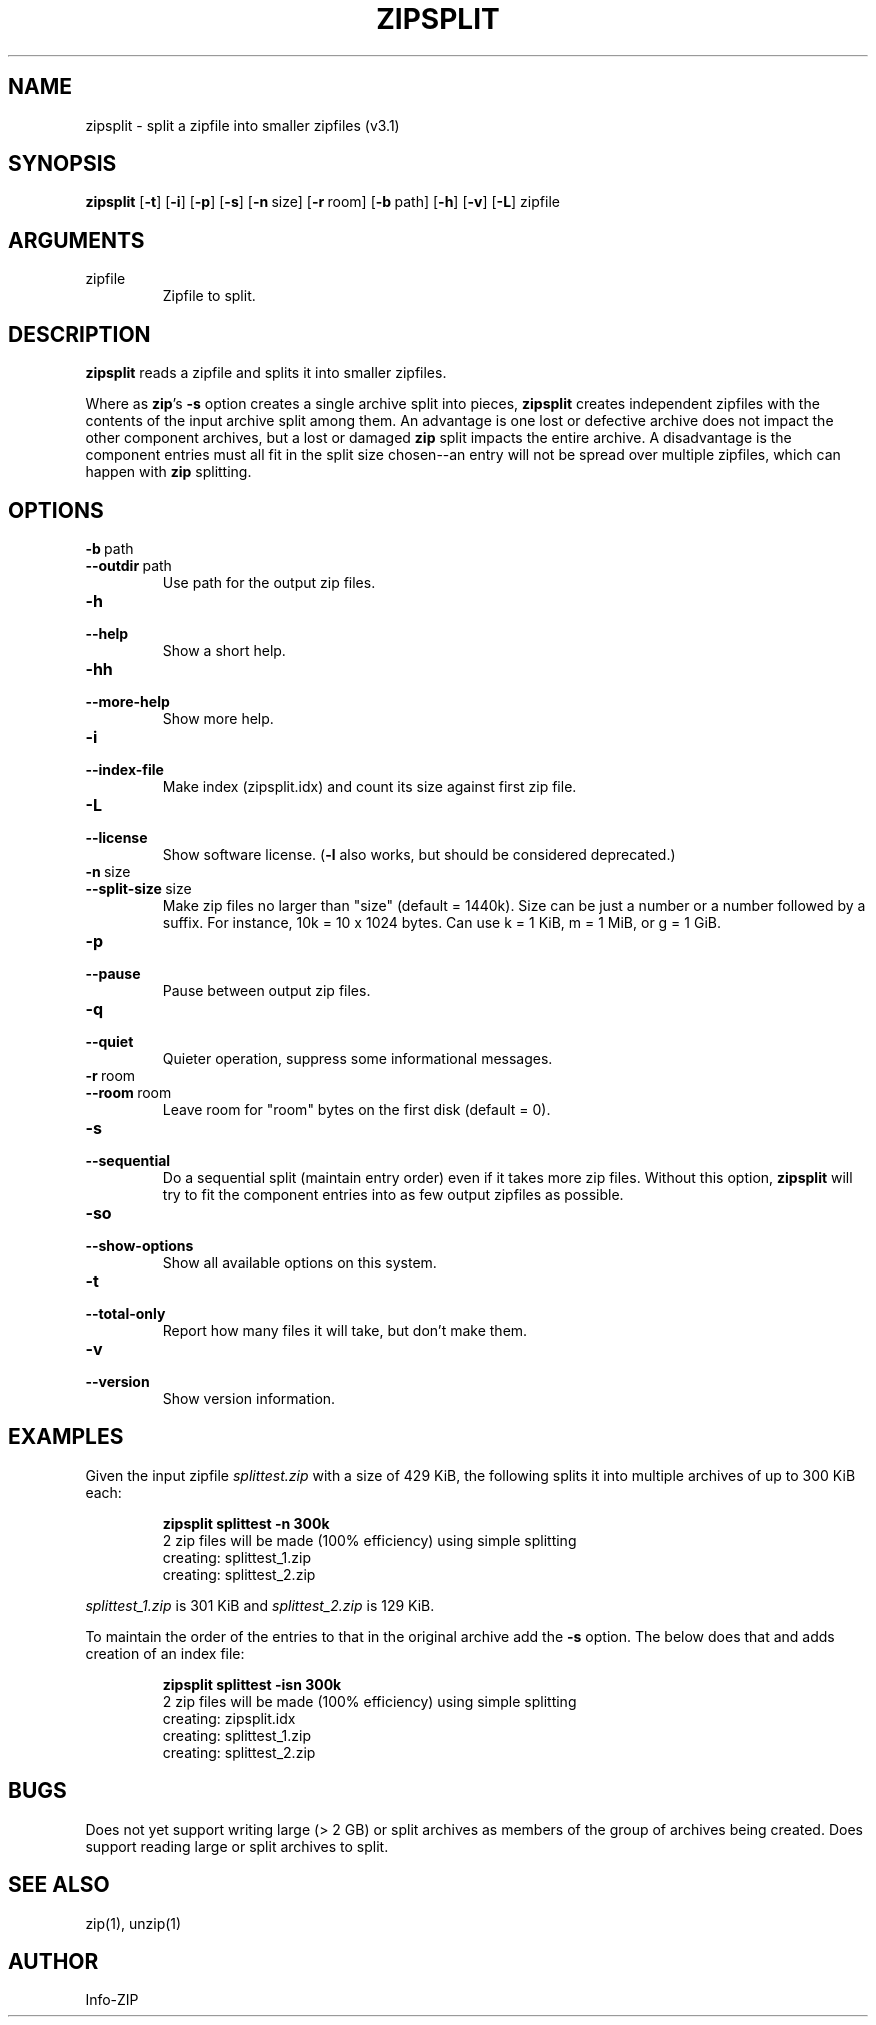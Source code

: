 .\" =========================================================================
.\" Copyright (c) 1990-2018 Info-ZIP.  All rights reserved.
.\"
.\" See the accompanying file LICENSE, version 2009-Jan-2 or later
.\" (the contents of which are also included in zip.h) for terms of use.
.\" If, for some reason, all these files are missing, the Info-ZIP license
.\" also may be found at:  ftp://ftp.info-zip.org/pub/infozip/license.html
.\" ==========================================================================
.\"
.\" zipsplit.1 by E. Gordon for Zip 3.0, 3.1
.\"
.TH ZIPSPLIT 1 "29 July 2018 (v3.1)" Info-ZIP
.SH NAME
zipsplit \- split a zipfile into smaller zipfiles (v3.1)

.SH SYNOPSIS
.B zipsplit
.RB [ \-t ]
.RB [ \-i ]
.RB [ \-p ]
.RB [ \-s ]
.RB [ \-n\ \fPsize ]
.RB [ \-r\ \fProom ]
.RB [ \-b\ \fPpath ]
.RB [ \-h ]
.RB [ \-v ]
.RB [ \-L ]
zipfile

.SH ARGUMENTS
.TP
zipfile
Zipfile to split.

.SH DESCRIPTION
.B zipsplit
reads a zipfile and splits it into smaller zipfiles.

Where as \fBzip\fR's \fB\-s\fR option creates a single archive split into
pieces, \fBzipsplit\fR creates independent zipfiles with the contents of
the input archive split among them.  An advantage is one lost or defective
archive does not impact the other component archives, but a lost or damaged
\fBzip\fR split impacts the entire archive.  A disadvantage is the component
entries must all fit in the split size chosen--an entry will not be spread
over multiple zipfiles, which can happen with \fBzip\fR splitting.

.SH OPTIONS
.TP
.PD 0
.B \-b\ \fRpath
.TP
.PD
.B \-\-outdir\ \fRpath
Use path for the output zip files.

.TP
.PD 0
.B \-h
.TP
.PD
.B \-\-help\ \ \ 
Show a short help.

.TP
.PD 0
.B \-hh
.TP
.PD
.B \-\-more-help
Show more help.

.TP
.PD 0
.B \-i
.TP
.PD
.B \-\-index-file
Make index (zipsplit.idx) and count its size against first zip file.

.TP
.PD 0
.B \-L
.TP
.PD
.B \-\-license
Show software license.  (\fB\-l\fR also works, but should be considered
deprecated.)

.TP
.PD 0
.B \-n\ \fRsize
.TP
.PD
.B \-\-split-size\ \fRsize
Make zip files no larger than "size" (default = 1440k).  Size can be just a
number or a number followed by a suffix.  For instance, 10k = 10 x 1024 bytes.
Can use k = 1 KiB, m = 1 MiB, or g = 1 GiB.

.TP
.PD 0
.B \-p
.TP
.PD
.B \-\-pause
Pause between output zip files.

.TP
.PD 0
.B \-q
.TP
.PD
.B \-\-quiet
Quieter operation, suppress some informational messages.

.TP
.PD 0
.B \-r\ \fRroom
.TP
.PD
.B \-\-room\ \fRroom
Leave room for "room" bytes on the first disk (default = 0).

.TP
.PD 0
.B \-s
.TP
.PD
.B \-\-sequential
Do a sequential split (maintain entry order) even if it takes more zip files.
Without this option, \fBzipsplit\fR will try to fit the component entries
into as few output zipfiles as possible.

.TP
.PD 0
.B \-so
.TP
.PD
.B \-\-show-options
Show all available options on this system.

.TP
.PD 0
.B \-t
.TP
.PD
.B \-\-total-only
Report how many files it will take, but don't make them.

.TP
.PD 0
.B \-v
.TP
.PD
.B \-\-version
Show version information.

.SH EXAMPLES
Given the input zipfile \fIsplittest.zip\fR with a size of 429 KiB, the
following splits it into multiple archives of up to 300 KiB each:
.IP
.nf
\fBzipsplit splittest -n 300k\fR
2 zip files will be made (100% efficiency) using simple splitting
creating: splittest_1.zip
creating: splittest_2.zip
.fi
.LP

\fIsplittest_1.zip\fR is 301 KiB and \fIsplittest_2.zip\fR is 129 KiB.

To maintain the order of the entries to that in the original archive add
the \fB\-s\fR option.  The below does that and adds creation of an index
file:
.IP
.nf
\fBzipsplit splittest -isn 300k\fR
2 zip files will be made (100% efficiency) using simple splitting
creating: zipsplit.idx
creating: splittest_1.zip
creating: splittest_2.zip
.fi
.LP

.SH BUGS
Does not yet support writing large (> 2 GB) or split archives as members of
the group of archives being created.  Does support reading large or split
archives to split.

.SH SEE ALSO
zip(1), unzip(1)
.SH AUTHOR
Info-ZIP
